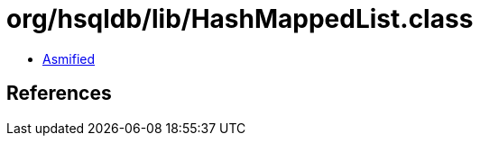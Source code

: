 = org/hsqldb/lib/HashMappedList.class

 - link:HashMappedList-asmified.java[Asmified]

== References

